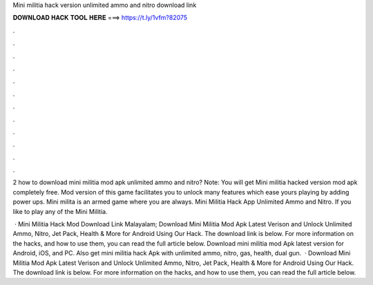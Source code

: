 Mini militia hack version unlimited ammo and nitro download link



𝐃𝐎𝐖𝐍𝐋𝐎𝐀𝐃 𝐇𝐀𝐂𝐊 𝐓𝐎𝐎𝐋 𝐇𝐄𝐑𝐄 ===> https://t.ly/1vfm?82075



.



.



.



.



.



.



.



.



.



.



.



.

2 how to download mini militia mod apk unlimited ammo and nitro? Note: You will get Mini militia hacked version mod apk completely free. Mod version of this game facilitates you to unlock many features which ease yours playing by adding power ups. Mini milita is an armed game where you are always. Mini Militia Hack App Unlimited Ammo and Nitro. If you like to play any of the Mini Militia.

 · Mini Militia Hack Mod Download Link Malayalam; Download Mini Militia Mod Apk Latest Verison and Unlock Unlimited Ammo, Nitro, Jet Pack, Health & More for Android Using Our Hack. The download link is below. For more information on the hacks, and how to use them, you can read the full article below. Download mini militia mod Apk latest version for Android, iOS, and PC. Also get mini militia hack Apk with unlimited ammo, nitro, gas, health, dual gun.  · Download Mini Militia Mod Apk Latest Verison and Unlock Unlimited Ammo, Nitro, Jet Pack, Health & More for Android Using Our Hack. The download link is below. For more information on the hacks, and how to use them, you can read the full article below.
